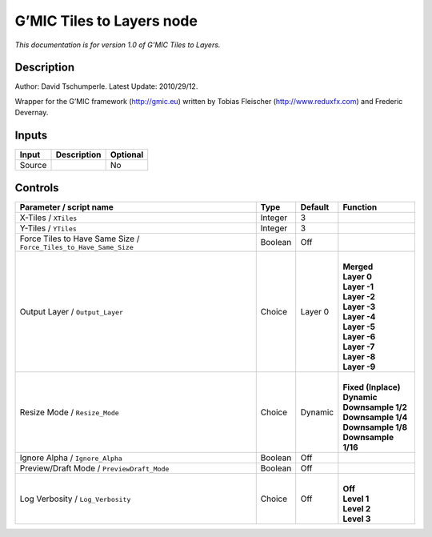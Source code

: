 .. _eu.gmic.TilestoLayers:

G’MIC Tiles to Layers node
==========================

*This documentation is for version 1.0 of G’MIC Tiles to Layers.*

Description
-----------

Author: David Tschumperle. Latest Update: 2010/29/12.

Wrapper for the G’MIC framework (http://gmic.eu) written by Tobias Fleischer (http://www.reduxfx.com) and Frederic Devernay.

Inputs
------

+--------+-------------+----------+
| Input  | Description | Optional |
+========+=============+==========+
| Source |             | No       |
+--------+-------------+----------+

Controls
--------

.. tabularcolumns:: |>{\raggedright}p{0.2\columnwidth}|>{\raggedright}p{0.06\columnwidth}|>{\raggedright}p{0.07\columnwidth}|p{0.63\columnwidth}|

.. cssclass:: longtable

+-------------------------------------------------------------------+---------+---------+-----------------------+
| Parameter / script name                                           | Type    | Default | Function              |
+===================================================================+=========+=========+=======================+
| X-Tiles / ``XTiles``                                              | Integer | 3       |                       |
+-------------------------------------------------------------------+---------+---------+-----------------------+
| Y-Tiles / ``YTiles``                                              | Integer | 3       |                       |
+-------------------------------------------------------------------+---------+---------+-----------------------+
| Force Tiles to Have Same Size / ``Force_Tiles_to_Have_Same_Size`` | Boolean | Off     |                       |
+-------------------------------------------------------------------+---------+---------+-----------------------+
| Output Layer / ``Output_Layer``                                   | Choice  | Layer 0 | |                     |
|                                                                   |         |         | | **Merged**          |
|                                                                   |         |         | | **Layer 0**         |
|                                                                   |         |         | | **Layer -1**        |
|                                                                   |         |         | | **Layer -2**        |
|                                                                   |         |         | | **Layer -3**        |
|                                                                   |         |         | | **Layer -4**        |
|                                                                   |         |         | | **Layer -5**        |
|                                                                   |         |         | | **Layer -6**        |
|                                                                   |         |         | | **Layer -7**        |
|                                                                   |         |         | | **Layer -8**        |
|                                                                   |         |         | | **Layer -9**        |
+-------------------------------------------------------------------+---------+---------+-----------------------+
| Resize Mode / ``Resize_Mode``                                     | Choice  | Dynamic | |                     |
|                                                                   |         |         | | **Fixed (Inplace)** |
|                                                                   |         |         | | **Dynamic**         |
|                                                                   |         |         | | **Downsample 1/2**  |
|                                                                   |         |         | | **Downsample 1/4**  |
|                                                                   |         |         | | **Downsample 1/8**  |
|                                                                   |         |         | | **Downsample 1/16** |
+-------------------------------------------------------------------+---------+---------+-----------------------+
| Ignore Alpha / ``Ignore_Alpha``                                   | Boolean | Off     |                       |
+-------------------------------------------------------------------+---------+---------+-----------------------+
| Preview/Draft Mode / ``PreviewDraft_Mode``                        | Boolean | Off     |                       |
+-------------------------------------------------------------------+---------+---------+-----------------------+
| Log Verbosity / ``Log_Verbosity``                                 | Choice  | Off     | |                     |
|                                                                   |         |         | | **Off**             |
|                                                                   |         |         | | **Level 1**         |
|                                                                   |         |         | | **Level 2**         |
|                                                                   |         |         | | **Level 3**         |
+-------------------------------------------------------------------+---------+---------+-----------------------+
